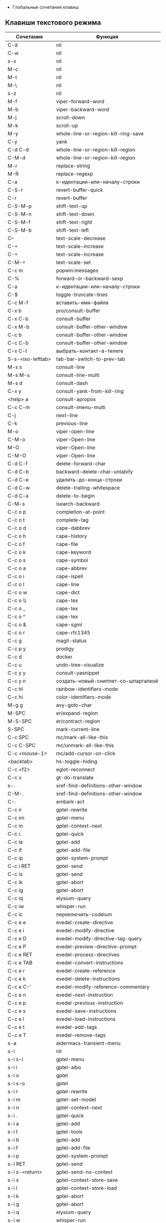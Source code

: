  * Глобальные сочетания клавиш
** Клавиши текстового режима

#+NAME: key-bindings-table
| Сочетание         | Функция                             |
|-------------------+-------------------------------------|
| C-d               | nil                                 |
| C-w               | nil                                 |
| s-x               | nil                                 |
| M-c               | nil                                 |
| M-t               | nil                                 |
| M-\               | nil                                 |
| s-z               | nil                                 |
| M-f               | viper-forward-word                  |
| M-b               | viper-backward-word                 |
| M-j               | scroll-down                         |
| M-k               | scroll-up                           |
| M-y               | whole-line-or-region-kill-ring-save |
| C-y               | yank                                |
| C-d C-d           | whole-line-or-region-kill-region    |
| C-M-d             | whole-line-or-region-kill-region    |
| M-r               | replace-string                      |
| M-R               | replace-regexp                      |
| C-a               | к-идентации-или-началу-строки       |
| C-S-r             | revert-buffer-quick                 |
| C-r               | revert-buffer                       |
| C-S-M-p           | shift-text-up                       |
| C-S-M-n           | shift-text-down                     |
| C-S-M-f           | shift-text-right                    |
| C-S-M-b           | shift-text-left                     |
| C--               | text-scale-decrease                 |
| C-+               | text-scale-increase                 |
| C-=               | text-scale-increase                 |
| C-M-=             | text-scale-set                      |
| C-c m             | popwin:messages                     |
| C-%               | forward-or-backward-sexp            |
| C-a               | к-идентации-или-началу-строки       |
| C-$               | toggle-truncate-lines               |
| C-c M-f           | вставить-имя-файла                  |
| C-x b             | pro/consult-buffer                  |
| C-x C-b           | consult-buffer                      |
| C-x M-b           | consult-buffer-other-window         |
| C-c b             | consult-buffer-other-window         |
| C-c C-b           | consult-buffer-other-window         |
| C-x C-t           | выбрать-контакт-в-телеге            |
| S-s-<iso-lefttab> | tab-bar-switch-to-prev-tab          |
| M-s s             | consult-line                        |
| M-s M-s           | consult-line-multi                  |
| M-s d             | consult-dash                        |
| C-x y             | consult-yank-from-kill-ring         |
| <help> a          | consult-apropos                     |
| C-c C-m           | consult-imenu-multi                 |
| C-j               | next-line                           |
| C-k               | previous-line                       |
| M-o               | viper-open-line                     |
| C-M-o             | viper-Open-line                     |
| M-O               | viper-Open-line                     |
| C-M-O             | viper-Open-line                     |
| C-d C-f           | delete-forward-char                 |
| C-d C-b           | backward-delete-char-untabify       |
| C-d C-e           | удалить-до-конца-строки             |
| C-d C-w           | delete-trailing-whitespace          |
| C-d C-a           | delete-to-begin                     |
| C-M-s             | isearch-backward                    |
| C-c o p           | completion-at-point                 |
| C-c o t           | complete-tag                        |
| C-c o d           | cape-dabbrev                        |
| C-c o h           | cape-history                        |
| C-c o f           | cape-file                           |
| C-c o k           | cape-keyword                        |
| C-c o s           | cape-symbol                         |
| C-c o a           | cape-abbrev                         |
| C-c o i           | cape-ispell                         |
| C-c o l           | cape-line                           |
| C-c o w           | cape-dict                           |
| C-c o \\          | cape-tex                            |
| C-c o _           | cape-tex                            |
| C-c o ^           | cape-tex                            |
| C-c o &           | cape-sgml                           |
| C-c o r           | cape-rfc1345                        |
| C-c g             | magit-status                        |
| C-c p y           | prodigy                             |
| C-c d             | docker                              |
| C-c u             | undo-tree-visualize                 |
| C-c y y           | consult-yasnippet                   |
| C-c y n           | создать-новый-сниппет-со-шпаргалкой |
| C-c hl            | rainbow-identifiers-mode            |
| C-c hi            | color-identifiers-mode              |
| M-g g             | avy-goto-char                       |
| M-SPC             | er/expand-region                    |
| M-S-SPC           | er/contract-region                  |
| S-SPC             | mark-current-line                   |
| C-c SPC           | mc/mark-all-like-this               |
| C-c C-SPC         | mc/unmark-all-like-this             |
| C-c <mouse-1>     | mc/add-cursor-on-click              |
| <backtab>         | hs-toggle-hiding                    |
| C-c <f2>          | eglot-reconnect                     |
| C-c v             | gt-do-translate                     |
| s-.               | xref-find-definitions-other-window  |
| C-M-.             | xref-find-definitions-other-window  |
| C-.               | embark-act                          |
| C-c ir            | gptel-rewrite                       |
| C-c im            | gptel-menu                          |
| C-c in            | gptel-context-next                  |
| C-c i.            | gptel-quick                         |
| C-c ia            | gptel-add                           |
| C-c if            | gptel-add-file                      |
| C-c ip            | gptel-system-prompt                 |
| C-c i RET         | gptel-send                          |
| C-c is            | gptel-send                          |
| C-c ik            | gptel-abort                         |
| C-c ig            | gptel-abort                         |
| C-c iq            | elysium-query                       |
| C-c iw            | whisper-run                         |
| C-c ic            | переключить-codeium                 |
| C-c e e           | evedel-create-directive             |
| C-c e i           | evedel-modify-directive             |
| C-c e D           | evedel-modify-directive-tag-query   |
| C-c e P           | evedel-preview-directive-prompt     |
| C-c e RET         | evedel-process-directives           |
| C-c e TAB         | evedel-convert-instructions         |
| C-c e r           | evedel-create-reference             |
| C-c e k           | evedel-delete-instructions          |
| C-c e C-'         | evedel-modify-reference-commentary  |
| C-c e n           | evedel-next-instruction             |
| C-c e p           | evedel-previous-instruction         |
| C-c e s           | evedel-save-instructions            |
| C-c e l           | evedel-load-instructions            |
| C-c e t           | evedel-add-tags                     |
| C-c e T           | evedel-remove-tags                  |
| s-a               | aidermacs-transient-menu            |
| s-i               | nil                                 |
| s-i s-i           | gptel-menu                          |
| s-i i             | gptel-aibo                          |
| s-i o             | gptel                               |
| s-i s-o           | gptel                               |
| s-i r             | gptel-rewrite                       |
| s-i m             | gptel-set-model                     |
| s-i n             | gptel-context-next                  |
| s-i .             | gptel-quick                         |
| s-i a             | gptel-add                           |
| s-i t             | gptel-tools                         |
| s-i b             | gptel-add                           |
| s-i f             | gptel-add-file                      |
| s-i p             | gptel-system-prompt                 |
| s-i RET           | gptel-send                          |
| s-i s-<return>    | gptel-send-no-context               |
| s-i s             | gptel-context-store-save            |
| s-i l             | gptel-context-store-load            |
| s-i k             | gptel-abort                         |
| s-i g             | gptel-abort                         |
| s-i q             | elysium-query                       |
| s-i w             | whisper-run                         |
| s-i x             | gptel-context-remove-all            |
| s-i d             | gptel-context-remove-all            |
| s-e               | nil                                 |
| s-e s-e           | evedel-create-directive             |
| s-e e             | evedel-modify-directive             |
| s-e i             | evedel-modify-directive             |
| s-e M-e           | evedel-preview-directive-prompt     |
| s-e q             | evedel-modify-directive-tag-query   |
| s-e M-t           | evedel-modify-directive-tag-query   |
| s-e v             | evedel-preview-directive-prompt     |
| s-e RET           | evedel-process-directives           |
| s-e TAB           | evedel-convert-instructions         |
| s-e r             | evedel-create-reference             |
| s-e k             | evedel-delete-instructions          |
| s-e C-'           | evedel-modify-reference-commentary  |
| s-e n             | evedel-next-instruction             |
| s-e p             | evedel-previous-instruction         |
| s-e s             | evedel-save-instructions            |
| s-e l             | evedel-load-instructions            |
| s-e t             | evedel-add-tags                     |
| s-e T             | evedel-remove-tags                  |
| C-z               | nil                                 |

** ДЕЛАЮ Клавиши над всеми Xorg приложениями:

#+NAME: exwm-key-bindings-table
| Сочетание               | Функция                              |
|-------------------------+--------------------------------------|
| s-q                     | exwm-reset                           |
| s-\                     | toggle-input-method                  |
| C-\                     | toggle-input-method                  |
| s-SPC                   | toggle-input-method                  |
| <XF86AudioMicMute>      | переключить-микрофон-alsa            |
| <XF86AudioMute>         | выключить-звук                       |
| <XF86AudioRaiseVolume>  | увеличить-громкость                  |
| <XF86AudioLowerVolume>  | уменьшить-громкость                  |
| <XF86MonBrightnessUp>   | увеличить-яркость                    |
| <XF86MonBrightnessDown> | уменьшить-яркость                    |
| <XF86TouchpadToggle>    | переключить-тачпад                   |
| C-c <f4>                | выключить-все-микрофоны              |
| C-c M-<f4>              | включить-гарнитуру                   |
| C-s-d                   | delete-window                        |
| s-h                     | windmove-left                        |
| s-j                     | windmove-down                        |
| s-k                     | windmove-up                          |
| s-l                     | windmove-right                       |
| s-H                     | buf-move-left                        |
| s-J                     | buf-move-down                        |
| s-K                     | buf-move-up                          |
| s-L                     | buf-move-right                       |
| s-R                     | rename-buffer                        |
| s-t                     | открыть-новую-вкладку                |
| s-T                     | tab-bar-undo-close-tab               |
| s-r                     | tab-bar-rename-tab                   |
| s-N                     | tab-bar-move-tab                     |
| s-P                     | tab-bar-move-tab-backward            |
| s-n                     | tab-bar-switch-to-next-tab           |
| s-p                     | tab-bar-switch-to-prev-tab           |
| s-w                     | tab-bar-close-tab                    |
| s-W                     | закрыть-вкладку-и-буфер              |
| s-d                     | treemacs                             |
| s-x                     | app-launcher-run-app                 |
| s-M-h                   | split-window-horizontally            |
| s-M-k                   | split-window-vertically              |
| C-x d                   | consult-find                         |
| C-x C-d                 | dired-jump                           |
| C-x m                   | bookmark-jump                        |
| C-x C-m                 | bookmark-set                         |
| <XF86Back>              | winner-undo                          |
| <XF86Forward>           | winner-redo                          |
| <print>                 | скриншот-области                     |
| s-s                     | consult-git-grep                     |
| s-<print>               | скриншот                             |
| s-S-s                   | скриншот                             |
| s-<left>                | shrink-window-horizontally           |
| s-<right>               | enlarge-window-horizontally          |
| s-<down>                | shrink-window                        |
| s-<up>                  | enlarge-window                       |
| s-z                     | yaz-transient                        |
| s-_                     | winner-undo                          |
| s-M-_                   | winner-redo                          |
| s-u                     | tab-bar-history-back                 |
| s-U                     | tab-bar-history-forward              |
| C-<f3>                  | battery                              |
| s-`                     | eshell-toggle                        |
| s-~                     | multi-vterm-project                  |
| C-c tt                  | eshell-here                          |
| C-c s                   | scratch-pop                          |
| C-c l                   | org-store-link                       |
| C-c a                   | org-agenda                           |
| s-+                     | golden-ratio                         |
| s-=                     | balance-windows                      |
| s-_                     | maximize-window                      |
| s--                     | minimize-window                      |
| C-c pa                  | projectile-add-known-project         |
| C-c p C-p               | projectile-add-known-project         |
| C-c pp                  | projectile-switch-project            |
| C-c C-p                 | projectile-switch-project            |
| C-c p s s               | consult-git-grep                     |
| C-x C-1                 | delete-other-windows                 |
| C-x C-2                 | split-window-below                   |
| C-x C-3                 | split-window-right                   |
| C-x C-0                 | delete-window                        |
| s-h                     | windmove-left                        |
| s-j                     | windmove-down                        |
| s-k                     | windmove-up                          |
| s-l                     | windmove-right                       |
| s-K                     | buf-move-up                          |
| s-J                     | buf-move-down                        |
| s-H                     | buf-move-left                        |
| s-L                     | buf-move-right                       |
| s-g                     | delete-window                        |
| C-x +                   | golden-ratio                         |
| C-x =                   | balance-windows                      |
| C-x _                   | maximize-window                      |
| C-x -                   | minimize-window                      |
| s-f                     | projectile-find-file-other-window    |
| s-F                     | ace-swap-window                      |
| C-c f                   | nil                                  |
| C-c fs                  | profiler-start                       |
| C-c fo                  | profiler-stop                        |
| C-c fr                  | profiler-report                      |
| <f6>                    | exwm-floating-toggle-floating        |
| s-:                     | chatgpt-shell-prompt                 |
| C-c il                  | ellama-chat                          |
| C-c i M-i               | chatgpt-shell                        |
| C-c ie                  | chatgpt-shell                        |
| C-c ii                  | gptel                                |
| C-c i M-i               | gptel-aibo                           |
| s-i e                   | chatgpt-shell                        |
| C-c iv                  | chatgpt-shell-send-and-review-region |
| s-c                     | treemacs                             |
| C-c C-'                 | exwm-edit--compose-minibuffer        |
| C-c '                   | exwm-edit--compose                   |
| s-b                     | ibuffer                              |
| s-m                     | popwin:messages                      |


** ДУМАЮ Клавиши для модов

  #+NAME: modes-key-bindings-table
  | Мод            | Сочетание | Функция                        |
  |----------------+-----------+--------------------------------|
  | image-mode-map | 0         | imagex-sticky-restore-original |
  |                | -         | imagex-sticky-zoom-out         |
  |                | +         | imagex-sticky-zoom-in          |
  |                | C--       | imagex-sticky-zoom-out         |
  |                | C-=       | imagex-sticky-zoom-in          |

** Применение сочетаний

#+BEGIN_SRC emacs-lisp :var keys-table=key-bindings-table exwm-keys-table=exwm-key-bindings-table
(require 'cl-lib)

;; Устанавливает глобальные привязки клавиш из keys-table.
(mapc (lambda (row)
        (cl-destructuring-bind (key func) row
          (global-set-key (kbd key) (intern func))))
      keys-table)

;; Устанавливает глобальные привязки клавиш из exwm-keys-table.
(mapc (lambda (row)
        (cl-destructuring-bind (key func) row
          (global-set-key (kbd key) (intern func))))
      exwm-keys-table)

(require 'exwm)
;; Если запущено в оконной системе и функция exwm-input-set-key доступна, настраивает клавиши EXWM.
(when (and window-system (functionp 'exwm-input-set-key))
  (mapc (lambda (row)
          (cl-destructuring-bind (key func) row
            (exwm-input-set-key (kbd key) (intern func))))
        exwm-keys-table))

(provide 'про-сочетания-клавиш)
#+END_SRC

#+RESULTS:
: про-сочетания-клавиш



